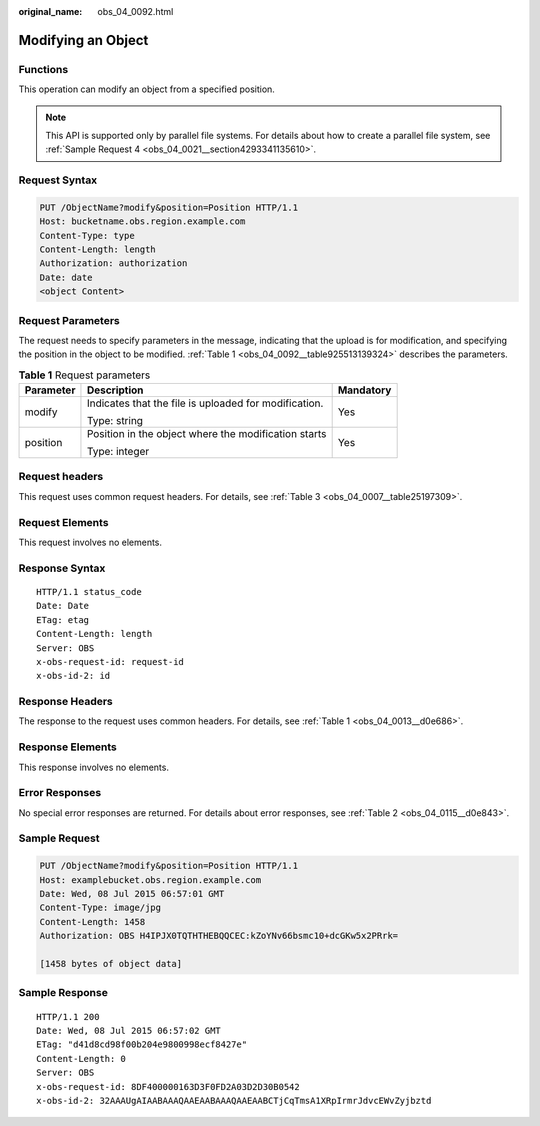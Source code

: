 :original_name: obs_04_0092.html

.. _obs_04_0092:

Modifying an Object
===================

Functions
---------

This operation can modify an object from a specified position.

.. note::

   This API is supported only by parallel file systems. For details about how to create a parallel file system, see :ref:`Sample Request 4 <obs_04_0021__section4293341135610>`.

Request Syntax
--------------

.. code-block:: text

   PUT /ObjectName?modify&position=Position HTTP/1.1
   Host: bucketname.obs.region.example.com
   Content-Type: type
   Content-Length: length
   Authorization: authorization
   Date: date
   <object Content>

Request Parameters
------------------

The request needs to specify parameters in the message, indicating that the upload is for modification, and specifying the position in the object to be modified. :ref:`Table 1 <obs_04_0092__table925513139324>` describes the parameters.

.. _obs_04_0092__table925513139324:

.. table:: **Table 1** Request parameters

   +-----------------------+-------------------------------------------------------+-----------------------+
   | Parameter             | Description                                           | Mandatory             |
   +=======================+=======================================================+=======================+
   | modify                | Indicates that the file is uploaded for modification. | Yes                   |
   |                       |                                                       |                       |
   |                       | Type: string                                          |                       |
   +-----------------------+-------------------------------------------------------+-----------------------+
   | position              | Position in the object where the modification starts  | Yes                   |
   |                       |                                                       |                       |
   |                       | Type: integer                                         |                       |
   +-----------------------+-------------------------------------------------------+-----------------------+

Request headers
---------------

This request uses common request headers. For details, see :ref:`Table 3 <obs_04_0007__table25197309>`.

Request Elements
----------------

This request involves no elements.

Response Syntax
---------------

::

   HTTP/1.1 status_code
   Date: Date
   ETag: etag
   Content-Length: length
   Server: OBS
   x-obs-request-id: request-id
   x-obs-id-2: id

Response Headers
----------------

The response to the request uses common headers. For details, see :ref:`Table 1 <obs_04_0013__d0e686>`.

Response Elements
-----------------

This response involves no elements.

Error Responses
---------------

No special error responses are returned. For details about error responses, see :ref:`Table 2 <obs_04_0115__d0e843>`.

Sample Request
--------------

.. code-block:: text

   PUT /ObjectName?modify&position=Position HTTP/1.1
   Host: examplebucket.obs.region.example.com
   Date: Wed, 08 Jul 2015 06:57:01 GMT
   Content-Type: image/jpg
   Content-Length: 1458
   Authorization: OBS H4IPJX0TQTHTHEBQQCEC:kZoYNv66bsmc10+dcGKw5x2PRrk=

   [1458 bytes of object data]

Sample Response
---------------

::

   HTTP/1.1 200
   Date: Wed, 08 Jul 2015 06:57:02 GMT
   ETag: "d41d8cd98f00b204e9800998ecf8427e"
   Content-Length: 0
   Server: OBS
   x-obs-request-id: 8DF400000163D3F0FD2A03D2D30B0542
   x-obs-id-2: 32AAAUgAIAABAAAQAAEAABAAAQAAEAABCTjCqTmsA1XRpIrmrJdvcEWvZyjbztd
